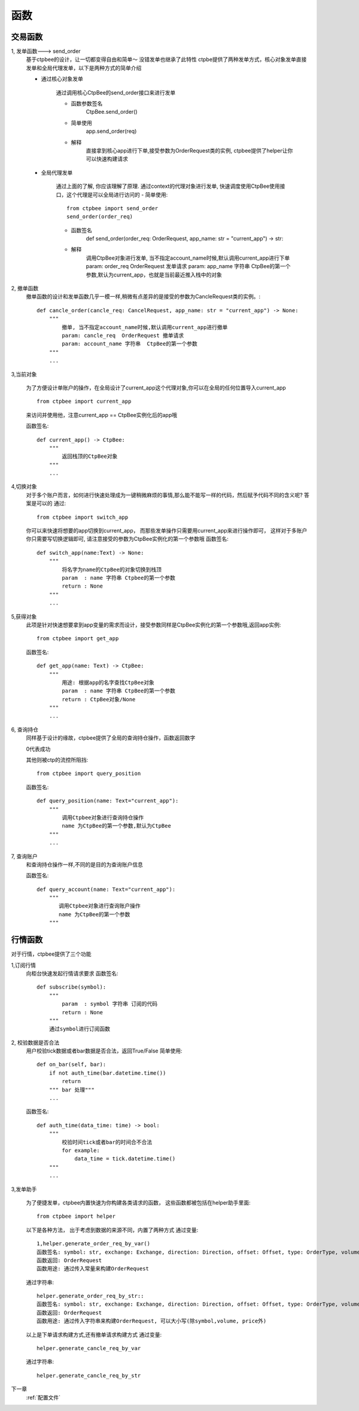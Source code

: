 .. _函数:

函数
======================

交易函数
-----------
1, 发单函数---> send_order
    基于ctpbee的设计，让一切都变得自由和简单～
    没错发单也继承了此特性
    ctpbe提供了两种发单方式，核心对象发单直接发单和全局代理发单，以下是两种方式的简单介绍

    + 通过核心对象发单

        通过调用核心CtpBee的send_order接口来进行发单

        - 函数参数签名
            CtpBee.send_order()

        - 简单使用
            app.send_order(req)

        - 解释
            直接拿到核心app进行下单,接受参数为OrderRequest类的实例, ctpbee提供了helper让你可以快速构建请求



    + 全局代理发单

        通过上面的了解, 你应该理解了原理.
        通过context的代理对象进行发单, 快速调度使用CtpBee使用接口，这个代理是可以全局进行访问的
        - 简单使用::

            from ctpbee import send_order
            send_order(order_req)

        - 函数签名
            def send_order(order_req: OrderRequest, app_name: str = "current_app") -> str:

        - 解释
            调用CtpBee对象进行发单, 当不指定account_name时候,默认调用current_app进行下单
            param: order_req  OrderRequest 发单请求
            param: app_name 字符串  CtpBee的第一个参数,默认为current_app，也就是当前最近推入栈中的对象



2, 撤单函数
    撤单函数的设计和发单函数几乎一模一样,稍微有点差异的是接受的参数为CancleRequest类的实例。::

        def cancle_order(cancle_req: CancelRequest, app_name: str = "current_app") -> None:
            """
                撤单, 当不指定account_name时候,默认调用current_app进行撤单
                param: cancle_req  OrderRequest 撤单请求
                param: account_name 字符串  CtpBee的第一个参数
            """
            ...

3,当前对象

    为了方便设计单账户的操作，在全局设计了current_app这个代理对象,你可以在全局的任何位置导入current_app ::

        from ctpbee import current_app

    来访问并使用他，注意current_app == CtpBee实例化后的app哦

    函数签名::

        def current_app() -> CtpBee:
            """
                返回栈顶的CtpBee对象
            """
            ...

4,切换对象
    对于多个账户而言，如何进行快速处理成为一键稍微麻烦的事情,那么能不能写一样的代码，然后赋予代码不同的含义呢? 答案是可以的
    通过::


        from ctpbee import switch_app

    你可以来快速将想要的app切换到current_app， 而那些发单操作只需要用current_app来进行操作即可，
    这样对于多账户你只需要写切换逻辑即可, 请注意接受的参数为CtpBee实例化的第一个参数哦
    函数签名::

        def switch_app(name:Text) -> None:
            """
                将名字为name的CtpBee的对象切换到栈顶
                param  : name 字符串 Ctpbee的第一个参数
                return : None
            """
            ...

5,获得对象
    此项是针对快速想要拿到app变量的需求而设计，接受参数同样是CtpBee实例化的第一个参数哦,返回app实例::

        from ctpbee import get_app

    函数签名::

        def get_app(name: Text) -> CtpBee:
            """
                用途: 根据app的名字查找CtpBee对象
                param  : name 字符串 CtpBee的第一个参数
                return : CtpBee对象/None
            """
            ...

6, 查询持仓
    同样基于设计的缘故，ctpbee提供了全局的查询持仓操作，函数返回数字

    0代表成功

    其他则被ctp的流控所阻挡::

        from ctpbee import query_position

    函数签名::

        def query_position(name: Text="current_app"):
            """
                调用Ctpbee对象进行查询持仓操作
                name 为CtpBee的第一个参数,默认为CtpBee
            """
            ...

7, 查询账户
    和查询持仓操作一样,不同的是目的为查询账户信息

    函数签名::

        def query_account(name: Text="current_app"):
            """
               调用Ctpbee对象进行查询账户操作
               name 为CtpBee的第一个参数
            """

行情函数
-----------
对于行情，ctpbee提供了三个功能

1,订阅行情
    向柜台快速发起行情请求要求
    函数签名::

        def subscribe(symbol):
            """
                param  : symbol 字符串 订阅的代码
                return : None
            """
            通过symbol进行订阅函数




2, 校验数据是否合法
    用户校验tick数据或者bar数据是否合法，返回True/False
    简单使用::

        def on_bar(self, bar):
            if not auth_time(bar.datetime.time())
                return
            """ bar 处理"""
            ...

    函数签名::

        def auth_time(data_time: time) -> bool:
            """
                校验时间tick或者bar的时间合不合法
                for example:
                    data_time = tick.datetime.time()
            """
            ...




3,发单助手

    为了便捷发单，ctpbee内置快速为你构建各类请求的函数， 这些函数都被包括在helper助手里面::

        from ctpbee import helper

    以下是各种方法， 出于考虑到数据的来源不同，内置了两种方式
    通过变量::

        1,helper.generate_order_req_by_var()
        函数签名: symbol: str, exchange: Exchange, direction: Direction, offset: Offset, type: OrderType, volume, price
        函数返回: OrderRequest
        函数用途: 通过传入常量来构建OrderRequest


    通过字符串::

        helper.generate_order_req_by_str::
        函数签名: symbol: str, exchange: Exchange, direction: Direction, offset: Offset, type: OrderType, volume, price
        函数返回: OrderRequest
        函数用途: 通过传入字符串来构建OrderRequest, 可以大小写(除symbol,volume, price外)


    以上是下单请求构建方式,还有撤单请求构建方式
    通过变量::

        helper.generate_cancle_req_by_var
    通过字符串::

         helper.generate_cancle_req_by_str


下一章
    :ref:`配置文件`